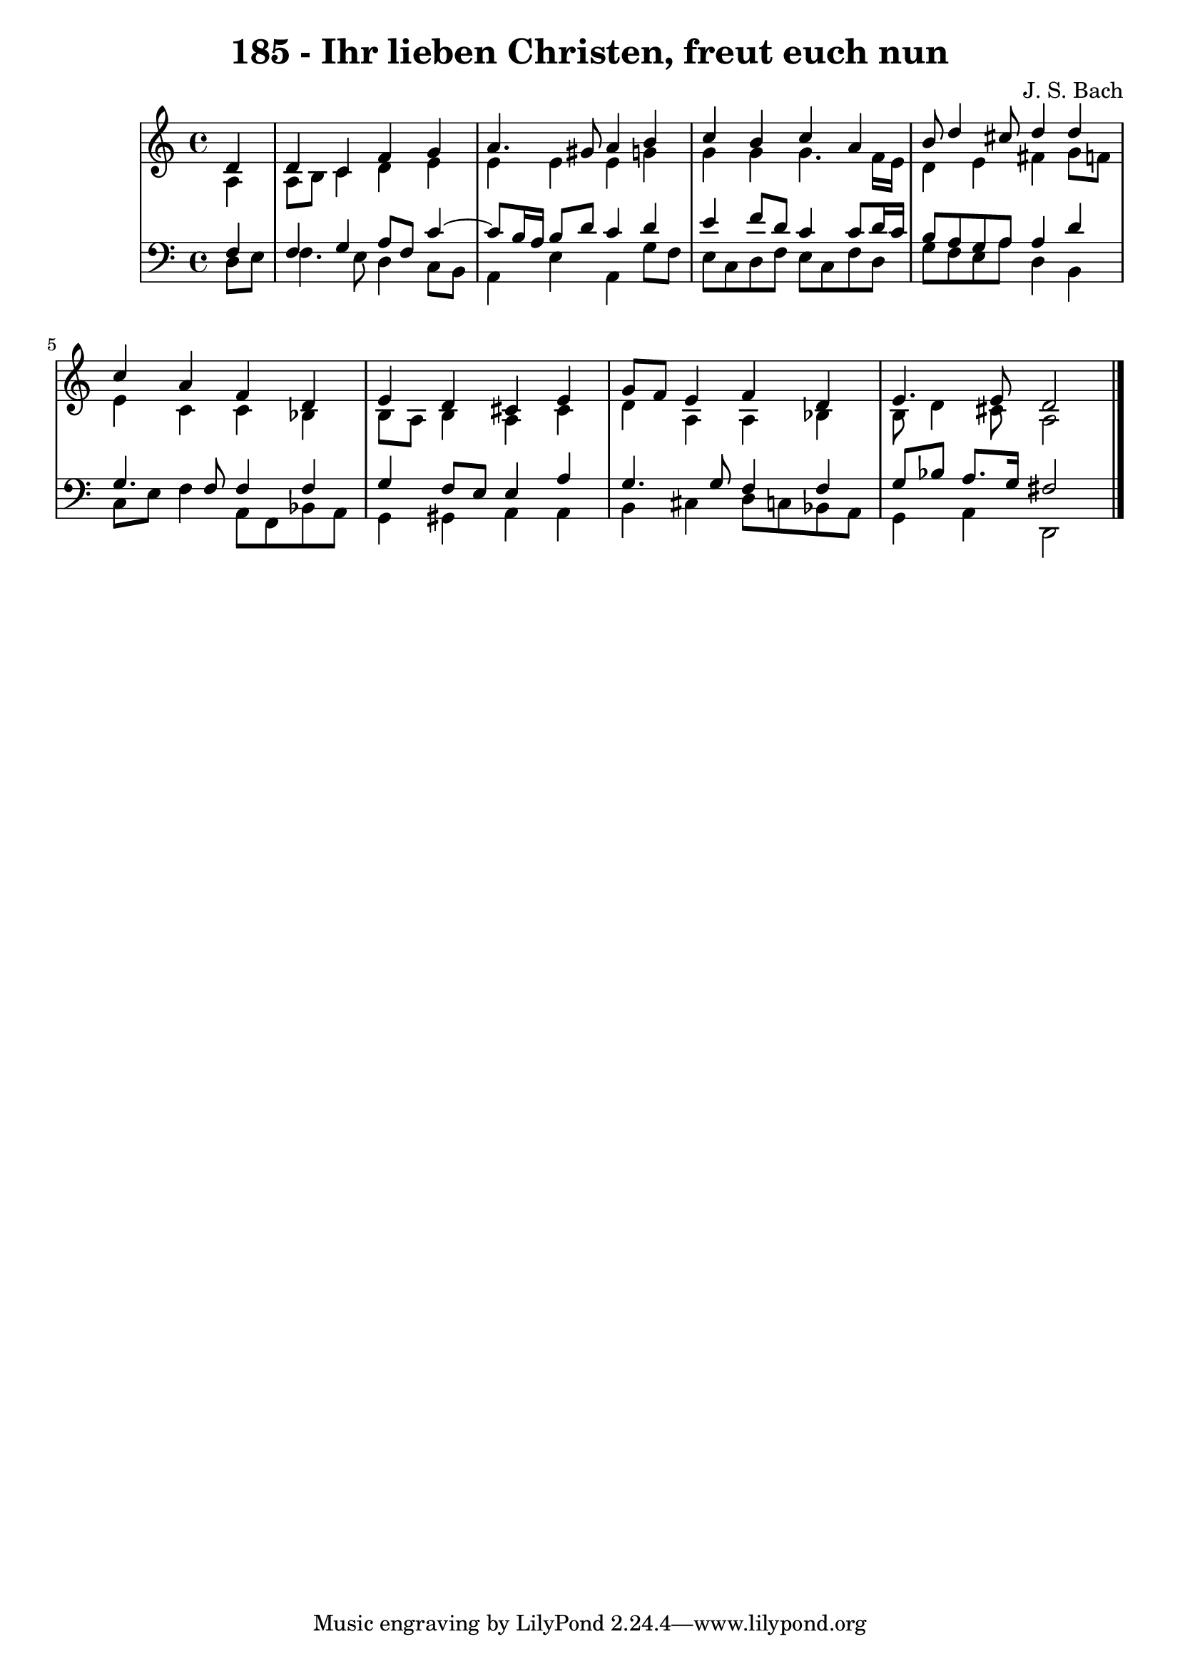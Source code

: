 \version "2.10.33"

\header {
  title = "185 - Ihr lieben Christen, freut euch nun"
  composer = "J. S. Bach"
}


global = {
  \time 4/4
  \key c \major
}


soprano = \relative c' {
  \partial 4 d4 
    d4 c4 f4 g4 
  a4. gis8 a4 b4 
  c4 b4 c4 a4 
  b8 d4 cis8 d4 d4 
  c4 a4 f4 d4   %5
  e4 d4 cis4 e4 
  g8 f8 e4 f4 d4 
  e4. e8 d2 
  
}

alto = \relative c' {
  \partial 4 a4 
    a8 b8 c4 d4 e4 
  e4 e4 e4 g4 
  g4 g4 g4. f16 e16 
  d4 e4 fis4 g8 f8 
  e4 c4 c4 bes4   %5
  b8 a8 b4 a4 cis4 
  d4 a4 a4 bes4 
  b8 d4 cis8 a2 
  
}

tenor = \relative c {
  \partial 4 f4 
    f4 g4 a8 f8 c'4~ 
  c8 b16 a16 b8 d8 c4 d4 
  e4 f8 d8 c4 c8 d16 c16 
  b8 a8 g8 a8 a4 d4 
  g,4. f8 f4 f4   %5
  g4 f8 e8 e4 a4 
  g4. g8 f4 f4 
  g8 bes8 a8. g16 fis2 
  
}

baixo = \relative c {
  \partial 4 d8  e8 
    f4. e8 d4 c8 b8 
  a4 e'4 a,4 g'8 f8 
  e8 c8 d8 f8 e8 c8 f8 d8 
  g8 f8 e8 a8 d,4 b4 
  c8 e8 f4 a,8 f8 bes8 a8   %5
  g4 gis4 a4 a4 
  b4 cis4 d8 c8 bes8 a8 
  g4 a4 d,2 
  
}

\score {
  <<
    \new StaffGroup <<
      \override StaffGroup.SystemStartBracket #'style = #'line 
      \new Staff {
        <<
          \global
          \new Voice = "soprano" { \voiceOne \soprano }
          \new Voice = "alto" { \voiceTwo \alto }
        >>
      }
      \new Staff {
        <<
          \global
          \clef "bass"
          \new Voice = "tenor" {\voiceOne \tenor }
          \new Voice = "baixo" { \voiceTwo \baixo \bar "|."}
        >>
      }
    >>
  >>
  \layout {}
  \midi {}
}